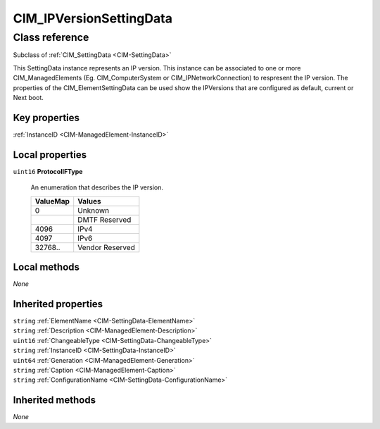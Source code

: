 .. _CIM-IPVersionSettingData:

CIM_IPVersionSettingData
------------------------

Class reference
===============
Subclass of :ref:`CIM_SettingData <CIM-SettingData>`

This SettingData instance represents an IP version. This instance can be associated to one or more CIM_ManagedElements (Eg. CIM_ComputerSystem or CIM_IPNetworkConnection) to respresent the IP version. The properties of the CIM_ElementSettingData can be used show the IPVersions that are configured as default, current or Next boot.


Key properties
^^^^^^^^^^^^^^

| :ref:`InstanceID <CIM-ManagedElement-InstanceID>`

Local properties
^^^^^^^^^^^^^^^^

.. _CIM-IPVersionSettingData-ProtocolIFType:

``uint16`` **ProtocolIFType**

    An enumeration that describes the IP version.

    
    ======== ===============
    ValueMap Values         
    ======== ===============
    0        Unknown        
    ..       DMTF Reserved  
    4096     IPv4           
    4097     IPv6           
    32768..  Vendor Reserved
    ======== ===============
    

Local methods
^^^^^^^^^^^^^

*None*

Inherited properties
^^^^^^^^^^^^^^^^^^^^

| ``string`` :ref:`ElementName <CIM-SettingData-ElementName>`
| ``string`` :ref:`Description <CIM-ManagedElement-Description>`
| ``uint16`` :ref:`ChangeableType <CIM-SettingData-ChangeableType>`
| ``string`` :ref:`InstanceID <CIM-SettingData-InstanceID>`
| ``uint64`` :ref:`Generation <CIM-ManagedElement-Generation>`
| ``string`` :ref:`Caption <CIM-ManagedElement-Caption>`
| ``string`` :ref:`ConfigurationName <CIM-SettingData-ConfigurationName>`

Inherited methods
^^^^^^^^^^^^^^^^^

*None*

